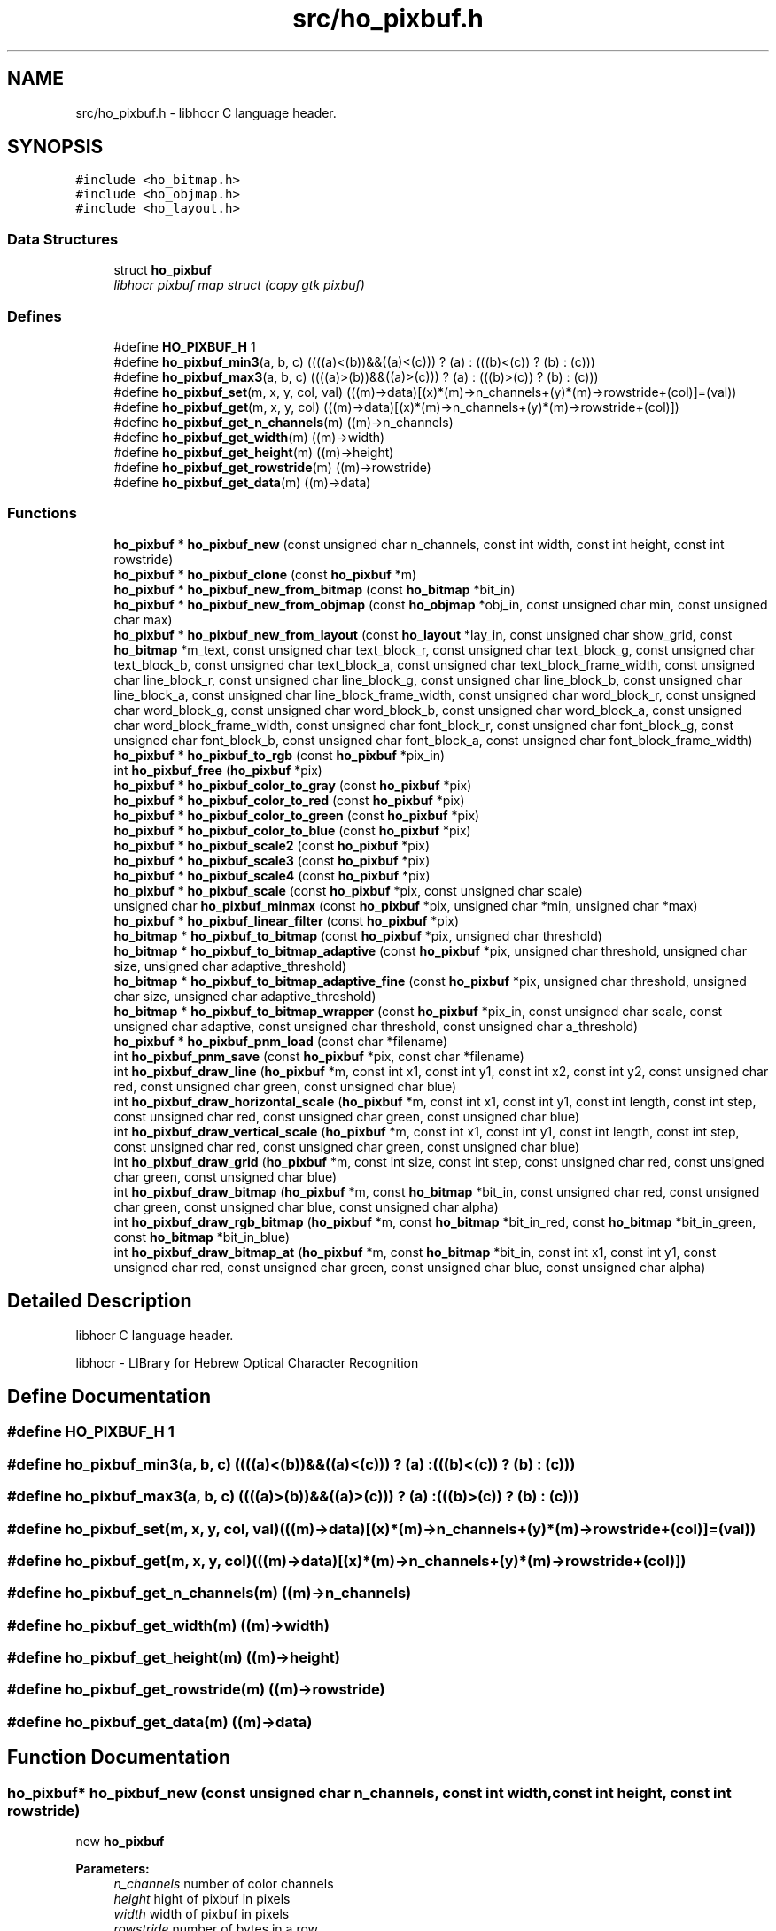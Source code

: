 .TH "src/ho_pixbuf.h" 3 "10 Feb 2008" "Version 0.10.5" "libhocr" \" -*- nroff -*-
.ad l
.nh
.SH NAME
src/ho_pixbuf.h \- libhocr C language header. 
.SH SYNOPSIS
.br
.PP
\fC#include <ho_bitmap.h>\fP
.br
\fC#include <ho_objmap.h>\fP
.br
\fC#include <ho_layout.h>\fP
.br

.SS "Data Structures"

.in +1c
.ti -1c
.RI "struct \fBho_pixbuf\fP"
.br
.RI "\fIlibhocr pixbuf map struct (copy gtk pixbuf) \fP"
.in -1c
.SS "Defines"

.in +1c
.ti -1c
.RI "#define \fBHO_PIXBUF_H\fP   1"
.br
.ti -1c
.RI "#define \fBho_pixbuf_min3\fP(a, b, c)   ((((a)<(b))&&((a)<(c))) ? (a) : (((b)<(c)) ? (b) : (c)))"
.br
.ti -1c
.RI "#define \fBho_pixbuf_max3\fP(a, b, c)   ((((a)>(b))&&((a)>(c))) ? (a) : (((b)>(c)) ? (b) : (c)))"
.br
.ti -1c
.RI "#define \fBho_pixbuf_set\fP(m, x, y, col, val)   (((m)->data)[(x)*(m)->n_channels+(y)*(m)->rowstride+(col)]=(val))"
.br
.ti -1c
.RI "#define \fBho_pixbuf_get\fP(m, x, y, col)   (((m)->data)[(x)*(m)->n_channels+(y)*(m)->rowstride+(col)])"
.br
.ti -1c
.RI "#define \fBho_pixbuf_get_n_channels\fP(m)   ((m)->n_channels)"
.br
.ti -1c
.RI "#define \fBho_pixbuf_get_width\fP(m)   ((m)->width)"
.br
.ti -1c
.RI "#define \fBho_pixbuf_get_height\fP(m)   ((m)->height)"
.br
.ti -1c
.RI "#define \fBho_pixbuf_get_rowstride\fP(m)   ((m)->rowstride)"
.br
.ti -1c
.RI "#define \fBho_pixbuf_get_data\fP(m)   ((m)->data)"
.br
.in -1c
.SS "Functions"

.in +1c
.ti -1c
.RI "\fBho_pixbuf\fP * \fBho_pixbuf_new\fP (const unsigned char n_channels, const int width, const int height, const int rowstride)"
.br
.ti -1c
.RI "\fBho_pixbuf\fP * \fBho_pixbuf_clone\fP (const \fBho_pixbuf\fP *m)"
.br
.ti -1c
.RI "\fBho_pixbuf\fP * \fBho_pixbuf_new_from_bitmap\fP (const \fBho_bitmap\fP *bit_in)"
.br
.ti -1c
.RI "\fBho_pixbuf\fP * \fBho_pixbuf_new_from_objmap\fP (const \fBho_objmap\fP *obj_in, const unsigned char min, const unsigned char max)"
.br
.ti -1c
.RI "\fBho_pixbuf\fP * \fBho_pixbuf_new_from_layout\fP (const \fBho_layout\fP *lay_in, const unsigned char show_grid, const \fBho_bitmap\fP *m_text, const unsigned char text_block_r, const unsigned char text_block_g, const unsigned char text_block_b, const unsigned char text_block_a, const unsigned char text_block_frame_width, const unsigned char line_block_r, const unsigned char line_block_g, const unsigned char line_block_b, const unsigned char line_block_a, const unsigned char line_block_frame_width, const unsigned char word_block_r, const unsigned char word_block_g, const unsigned char word_block_b, const unsigned char word_block_a, const unsigned char word_block_frame_width, const unsigned char font_block_r, const unsigned char font_block_g, const unsigned char font_block_b, const unsigned char font_block_a, const unsigned char font_block_frame_width)"
.br
.ti -1c
.RI "\fBho_pixbuf\fP * \fBho_pixbuf_to_rgb\fP (const \fBho_pixbuf\fP *pix_in)"
.br
.ti -1c
.RI "int \fBho_pixbuf_free\fP (\fBho_pixbuf\fP *pix)"
.br
.ti -1c
.RI "\fBho_pixbuf\fP * \fBho_pixbuf_color_to_gray\fP (const \fBho_pixbuf\fP *pix)"
.br
.ti -1c
.RI "\fBho_pixbuf\fP * \fBho_pixbuf_color_to_red\fP (const \fBho_pixbuf\fP *pix)"
.br
.ti -1c
.RI "\fBho_pixbuf\fP * \fBho_pixbuf_color_to_green\fP (const \fBho_pixbuf\fP *pix)"
.br
.ti -1c
.RI "\fBho_pixbuf\fP * \fBho_pixbuf_color_to_blue\fP (const \fBho_pixbuf\fP *pix)"
.br
.ti -1c
.RI "\fBho_pixbuf\fP * \fBho_pixbuf_scale2\fP (const \fBho_pixbuf\fP *pix)"
.br
.ti -1c
.RI "\fBho_pixbuf\fP * \fBho_pixbuf_scale3\fP (const \fBho_pixbuf\fP *pix)"
.br
.ti -1c
.RI "\fBho_pixbuf\fP * \fBho_pixbuf_scale4\fP (const \fBho_pixbuf\fP *pix)"
.br
.ti -1c
.RI "\fBho_pixbuf\fP * \fBho_pixbuf_scale\fP (const \fBho_pixbuf\fP *pix, const unsigned char scale)"
.br
.ti -1c
.RI "unsigned char \fBho_pixbuf_minmax\fP (const \fBho_pixbuf\fP *pix, unsigned char *min, unsigned char *max)"
.br
.ti -1c
.RI "\fBho_pixbuf\fP * \fBho_pixbuf_linear_filter\fP (const \fBho_pixbuf\fP *pix)"
.br
.ti -1c
.RI "\fBho_bitmap\fP * \fBho_pixbuf_to_bitmap\fP (const \fBho_pixbuf\fP *pix, unsigned char threshold)"
.br
.ti -1c
.RI "\fBho_bitmap\fP * \fBho_pixbuf_to_bitmap_adaptive\fP (const \fBho_pixbuf\fP *pix, unsigned char threshold, unsigned char size, unsigned char adaptive_threshold)"
.br
.ti -1c
.RI "\fBho_bitmap\fP * \fBho_pixbuf_to_bitmap_adaptive_fine\fP (const \fBho_pixbuf\fP *pix, unsigned char threshold, unsigned char size, unsigned char adaptive_threshold)"
.br
.ti -1c
.RI "\fBho_bitmap\fP * \fBho_pixbuf_to_bitmap_wrapper\fP (const \fBho_pixbuf\fP *pix_in, const unsigned char scale, const unsigned char adaptive, const unsigned char threshold, const unsigned char a_threshold)"
.br
.ti -1c
.RI "\fBho_pixbuf\fP * \fBho_pixbuf_pnm_load\fP (const char *filename)"
.br
.ti -1c
.RI "int \fBho_pixbuf_pnm_save\fP (const \fBho_pixbuf\fP *pix, const char *filename)"
.br
.ti -1c
.RI "int \fBho_pixbuf_draw_line\fP (\fBho_pixbuf\fP *m, const int x1, const int y1, const int x2, const int y2, const unsigned char red, const unsigned char green, const unsigned char blue)"
.br
.ti -1c
.RI "int \fBho_pixbuf_draw_horizontal_scale\fP (\fBho_pixbuf\fP *m, const int x1, const int y1, const int length, const int step, const unsigned char red, const unsigned char green, const unsigned char blue)"
.br
.ti -1c
.RI "int \fBho_pixbuf_draw_vertical_scale\fP (\fBho_pixbuf\fP *m, const int x1, const int y1, const int length, const int step, const unsigned char red, const unsigned char green, const unsigned char blue)"
.br
.ti -1c
.RI "int \fBho_pixbuf_draw_grid\fP (\fBho_pixbuf\fP *m, const int size, const int step, const unsigned char red, const unsigned char green, const unsigned char blue)"
.br
.ti -1c
.RI "int \fBho_pixbuf_draw_bitmap\fP (\fBho_pixbuf\fP *m, const \fBho_bitmap\fP *bit_in, const unsigned char red, const unsigned char green, const unsigned char blue, const unsigned char alpha)"
.br
.ti -1c
.RI "int \fBho_pixbuf_draw_rgb_bitmap\fP (\fBho_pixbuf\fP *m, const \fBho_bitmap\fP *bit_in_red, const \fBho_bitmap\fP *bit_in_green, const \fBho_bitmap\fP *bit_in_blue)"
.br
.ti -1c
.RI "int \fBho_pixbuf_draw_bitmap_at\fP (\fBho_pixbuf\fP *m, const \fBho_bitmap\fP *bit_in, const int x1, const int y1, const unsigned char red, const unsigned char green, const unsigned char blue, const unsigned char alpha)"
.br
.in -1c
.SH "Detailed Description"
.PP 
libhocr C language header. 

libhocr - LIBrary for Hebrew Optical Character Recognition 
.SH "Define Documentation"
.PP 
.SS "#define HO_PIXBUF_H   1"
.PP
.SS "#define ho_pixbuf_min3(a, b, c)   ((((a)<(b))&&((a)<(c))) ? (a) : (((b)<(c)) ? (b) : (c)))"
.PP
.SS "#define ho_pixbuf_max3(a, b, c)   ((((a)>(b))&&((a)>(c))) ? (a) : (((b)>(c)) ? (b) : (c)))"
.PP
.SS "#define ho_pixbuf_set(m, x, y, col, val)   (((m)->data)[(x)*(m)->n_channels+(y)*(m)->rowstride+(col)]=(val))"
.PP
.SS "#define ho_pixbuf_get(m, x, y, col)   (((m)->data)[(x)*(m)->n_channels+(y)*(m)->rowstride+(col)])"
.PP
.SS "#define ho_pixbuf_get_n_channels(m)   ((m)->n_channels)"
.PP
.SS "#define ho_pixbuf_get_width(m)   ((m)->width)"
.PP
.SS "#define ho_pixbuf_get_height(m)   ((m)->height)"
.PP
.SS "#define ho_pixbuf_get_rowstride(m)   ((m)->rowstride)"
.PP
.SS "#define ho_pixbuf_get_data(m)   ((m)->data)"
.PP
.SH "Function Documentation"
.PP 
.SS "\fBho_pixbuf\fP* ho_pixbuf_new (const unsigned char n_channels, const int width, const int height, const int rowstride)"
.PP
new \fBho_pixbuf\fP 
.PP
\fBParameters:\fP
.RS 4
\fIn_channels\fP number of color channels 
.br
\fIheight\fP hight of pixbuf in pixels 
.br
\fIwidth\fP width of pixbuf in pixels 
.br
\fIrowstride\fP number of bytes in a row 
.RE
.PP
\fBReturns:\fP
.RS 4
newly allocated \fBho_pixbuf\fP 
.RE
.PP

.SS "\fBho_pixbuf\fP* ho_pixbuf_clone (const \fBho_pixbuf\fP * m)"
.PP
clone \fBho_pixbuf\fP 
.PP
\fBParameters:\fP
.RS 4
\fIm\fP pointer to a \fBho_pixbuf\fP image 
.RE
.PP
\fBReturns:\fP
.RS 4
newly allocated gray \fBho_pixbuf\fP 
.RE
.PP

.SS "\fBho_pixbuf\fP* ho_pixbuf_new_from_bitmap (const \fBho_bitmap\fP * bit_in)"
.PP
new \fBho_pixbuf\fP from \fBho_bitmap\fP 
.PP
\fBParameters:\fP
.RS 4
\fIbit_in\fP pointer to an \fBho_bitmap\fP image 
.RE
.PP
\fBReturns:\fP
.RS 4
newly allocated gray \fBho_pixbuf\fP 
.RE
.PP

.SS "\fBho_pixbuf\fP* ho_pixbuf_new_from_objmap (const \fBho_objmap\fP * obj_in, const unsigned char min, const unsigned char max)"
.PP
new \fBho_pixbuf\fP from \fBho_objmap\fP 
.PP
\fBParameters:\fP
.RS 4
\fIobj_in\fP pointer to an \fBho_objmap\fP image 
.br
\fImin\fP minimal color value 
.br
\fImax\fP maximal color value 
.RE
.PP
\fBReturns:\fP
.RS 4
newly allocated color \fBho_pixbuf\fP 
.RE
.PP

.SS "\fBho_pixbuf\fP* ho_pixbuf_new_from_layout (const \fBho_layout\fP * lay_in, const unsigned char show_grid, const \fBho_bitmap\fP * m_text, const unsigned char text_block_r, const unsigned char text_block_g, const unsigned char text_block_b, const unsigned char text_block_a, const unsigned char text_block_frame_width, const unsigned char line_block_r, const unsigned char line_block_g, const unsigned char line_block_b, const unsigned char line_block_a, const unsigned char line_block_frame_width, const unsigned char word_block_r, const unsigned char word_block_g, const unsigned char word_block_b, const unsigned char word_block_a, const unsigned char word_block_frame_width, const unsigned char font_block_r, const unsigned char font_block_g, const unsigned char font_block_b, const unsigned char font_block_a, const unsigned char font_block_frame_width)"
.PP
new \fBho_pixbuf\fP from \fBho_layout\fP 
.PP
\fBParameters:\fP
.RS 4
\fIlay_in\fP pointer to an \fBho_layout\fP image 
.br
\fIshow_grid\fP show grid on output 
.br
\fIm_text\fP text to draw on output 
.br
\fItext_block_r\fP red channel of text block 
.br
\fItext_block_g\fP green channel of text block 
.br
\fItext_block_b\fP blue channel of text block 
.br
\fItext_block_a\fP alfa channel of text block 
.br
\fItext_block_frame_width\fP frame width of text block 
.br
\fIline_block_r\fP red channel of line block 
.br
\fIline_block_g\fP green channel of line block 
.br
\fIline_block_b\fP blue channel of line block 
.br
\fIline_block_a\fP alfa channel of line block 
.br
\fIline_block_frame_width\fP frame line of text block 
.br
\fIword_block_r\fP red channel of word block 
.br
\fIword_block_g\fP green channel of word block 
.br
\fIword_block_b\fP blue channel of word block 
.br
\fIword_block_a\fP alfa channel of word block 
.br
\fIword_block_frame_width\fP frame width of word block 
.br
\fIfont_block_r\fP red channel of font block 
.br
\fIfont_block_g\fP green channel of font block 
.br
\fIfont_block_b\fP blue channel of font block 
.br
\fIfont_block_a\fP alfa channel of font block 
.br
\fIfont_block_frame_width\fP frame width of font block 
.RE
.PP
\fBReturns:\fP
.RS 4
newly allocated color \fBho_pixbuf\fP 
.RE
.PP

.SS "\fBho_pixbuf\fP* ho_pixbuf_to_rgb (const \fBho_pixbuf\fP * pix_in)"
.PP
new rgb \fBho_pixbuf\fP from non rgb pixbuf 
.PP
\fBParameters:\fP
.RS 4
\fIpix_in\fP pointer the original pixbuf 
.RE
.PP
\fBReturns:\fP
.RS 4
newly allocated rgb color \fBho_pixbuf\fP 
.RE
.PP

.SS "int ho_pixbuf_free (\fBho_pixbuf\fP * pix)"
.PP
free an \fBho_pixbuf\fP 
.PP
\fBParameters:\fP
.RS 4
\fIpix\fP pointer to an \fBho_pixbuf\fP 
.RE
.PP
\fBReturns:\fP
.RS 4
FALSE 
.RE
.PP

.SS "\fBho_pixbuf\fP* ho_pixbuf_color_to_gray (const \fBho_pixbuf\fP * pix)"
.PP
converts a color pixbuf to gray one 
.PP
\fBParameters:\fP
.RS 4
\fIpix\fP the color \fBho_pixbuf\fP 
.RE
.PP
\fBReturns:\fP
.RS 4
newly allocated gray \fBho_pixbuf\fP 
.RE
.PP

.SS "\fBho_pixbuf\fP* ho_pixbuf_color_to_red (const \fBho_pixbuf\fP * pix)"
.PP
take the Red channel from an RGB pixbuf 
.PP
\fBParameters:\fP
.RS 4
\fIpix\fP the color \fBho_pixbuf\fP 
.RE
.PP
\fBReturns:\fP
.RS 4
newly allocated gray \fBho_pixbuf\fP 
.RE
.PP

.SS "\fBho_pixbuf\fP* ho_pixbuf_color_to_green (const \fBho_pixbuf\fP * pix)"
.PP
take the Green channel from an RGB pixbuf 
.PP
\fBParameters:\fP
.RS 4
\fIpix\fP the color \fBho_pixbuf\fP 
.RE
.PP
\fBReturns:\fP
.RS 4
newly allocated gray \fBho_pixbuf\fP 
.RE
.PP

.SS "\fBho_pixbuf\fP* ho_pixbuf_color_to_blue (const \fBho_pixbuf\fP * pix)"
.PP
take the Blue channel from an RGB pixbuf 
.PP
\fBParameters:\fP
.RS 4
\fIpix\fP the color \fBho_pixbuf\fP 
.RE
.PP
\fBReturns:\fP
.RS 4
newly allocated gray \fBho_pixbuf\fP 
.RE
.PP

.SS "\fBho_pixbuf\fP* ho_pixbuf_scale2 (const \fBho_pixbuf\fP * pix)"
.PP
scale a gray pixbuf to by 2 
.PP
\fBParameters:\fP
.RS 4
\fIpix\fP the input \fBho_pixbuf\fP 
.RE
.PP
\fBReturns:\fP
.RS 4
newly allocated gray \fBho_pixbuf\fP 
.RE
.PP

.SS "\fBho_pixbuf\fP* ho_pixbuf_scale3 (const \fBho_pixbuf\fP * pix)"
.PP
scale a gray pixbuf to by 3 
.PP
\fBParameters:\fP
.RS 4
\fIpix\fP the input \fBho_pixbuf\fP 
.RE
.PP
\fBReturns:\fP
.RS 4
newly allocated gray \fBho_pixbuf\fP 
.RE
.PP

.SS "\fBho_pixbuf\fP* ho_pixbuf_scale4 (const \fBho_pixbuf\fP * pix)"
.PP
scale a gray pixbuf to by 4 
.PP
\fBParameters:\fP
.RS 4
\fIpix\fP the input \fBho_pixbuf\fP 
.RE
.PP
\fBReturns:\fP
.RS 4
newly allocated gray \fBho_pixbuf\fP 
.RE
.PP

.SS "\fBho_pixbuf\fP* ho_pixbuf_scale (const \fBho_pixbuf\fP * pix, const unsigned char scale)"
.PP
scale a gray pixbuf 
.PP
\fBParameters:\fP
.RS 4
\fIpix\fP the input \fBho_pixbuf\fP 
.br
\fIscale\fP scale by this factor 
.RE
.PP
\fBReturns:\fP
.RS 4
newly allocated gray \fBho_pixbuf\fP 
.RE
.PP

.SS "unsigned char ho_pixbuf_minmax (const \fBho_pixbuf\fP * pix, unsigned char * min, unsigned char * max)"
.PP
get the min and max values in a gray pixbuf 
.PP
\fBParameters:\fP
.RS 4
\fIpix\fP gray \fBho_pixbuf\fP 
.br
\fImin\fP a pointer to return the min 
.br
\fImax\fP a pointer to return the max 
.RE
.PP
\fBReturns:\fP
.RS 4
FALSE 
.RE
.PP

.SS "\fBho_pixbuf\fP* ho_pixbuf_linear_filter (const \fBho_pixbuf\fP * pix)"
.PP
aplay a linear filter to a gray pixbuf 
.PP
\fBParameters:\fP
.RS 4
\fIpix\fP the input \fBho_pixbuf\fP 
.RE
.PP
\fBReturns:\fP
.RS 4
newly allocated gray \fBho_pixbuf\fP 
.RE
.PP

.SS "\fBho_bitmap\fP* ho_pixbuf_to_bitmap (const \fBho_pixbuf\fP * pix, unsigned char threshold)"
.PP
convert a gray pixbuf to bitmap 
.PP
\fBParameters:\fP
.RS 4
\fIpix\fP the input \fBho_pixbuf\fP 
.br
\fIthreshold\fP the threshold to use 0..100 
.RE
.PP
\fBReturns:\fP
.RS 4
newly allocated gray \fBho_bitmap\fP 
.RE
.PP

.SS "\fBho_bitmap\fP* ho_pixbuf_to_bitmap_adaptive (const \fBho_pixbuf\fP * pix, unsigned char threshold, unsigned char size, unsigned char adaptive_threshold)"
.PP
convert a gray pixbuf to bitmap using adaptive thresholding 
.PP
\fBParameters:\fP
.RS 4
\fIpix\fP the input \fBho_pixbuf\fP 
.br
\fIthreshold\fP the threshold to use 0..100 
.br
\fIsize\fP block size for the adaptive steps 
.br
\fIadaptive_threshold\fP the threshold to use for adaptive thresholding 0..100 
.RE
.PP
\fBReturns:\fP
.RS 4
newly allocated gray \fBho_bitmap\fP 
.RE
.PP

.SS "\fBho_bitmap\fP* ho_pixbuf_to_bitmap_adaptive_fine (const \fBho_pixbuf\fP * pix, unsigned char threshold, unsigned char size, unsigned char adaptive_threshold)"
.PP
convert a gray pixbuf to bitmap using better adaptive thresholding 
.PP
\fBParameters:\fP
.RS 4
\fIpix\fP the input \fBho_pixbuf\fP 
.br
\fIthreshold\fP the threshold to use 0..100 
.br
\fIsize\fP block size for the adaptive steps 
.br
\fIadaptive_threshold\fP the threshold to use for adaptive thresholding 0..100 
.RE
.PP
\fBReturns:\fP
.RS 4
newly allocated gray \fBho_bitmap\fP 
.RE
.PP

.SS "\fBho_bitmap\fP* ho_pixbuf_to_bitmap_wrapper (const \fBho_pixbuf\fP * pix_in, const unsigned char scale, const unsigned char adaptive, const unsigned char threshold, const unsigned char a_threshold)"
.PP
convert a gray pixbuf to bitmap wrapper function 
.PP
\fBParameters:\fP
.RS 4
\fIpix_in\fP the input \fBho_pixbuf\fP 
.br
\fIscale\fP the scale to use 
.br
\fIadaptive\fP what type of thresholding to use. 0-normal,1-no,2-fine. 
.br
\fIthreshold\fP the threshold to use 0..100 
.br
\fIa_threshold\fP the threshold to use for adaptive thresholding 0..100 
.RE
.PP
\fBReturns:\fP
.RS 4
newly allocated gray \fBho_bitmap\fP 
.RE
.PP

.SS "\fBho_pixbuf\fP* ho_pixbuf_pnm_load (const char * filename)"
.PP
read \fBho_pixbuf\fP from pnm file 8 or 24 bpp 
.PP
\fBParameters:\fP
.RS 4
\fIfilename\fP file name of pnm file 
.RE
.PP
\fBReturns:\fP
.RS 4
newly allocated \fBho_pixbuf\fP 
.RE
.PP

.SS "int ho_pixbuf_pnm_save (const \fBho_pixbuf\fP * pix, const char * filename)"
.PP
writes \fBho_pixbuf\fP to pnm file 
.PP
\fBParameters:\fP
.RS 4
\fIpix\fP \fBho_pixbuf\fP 8 or 24 bpp 
.br
\fIfilename\fP save as file name 
.RE
.PP
\fBReturns:\fP
.RS 4
FALSE 
.RE
.PP

.SS "int ho_pixbuf_draw_line (\fBho_pixbuf\fP * m, const int x1, const int y1, const int x2, const int y2, const unsigned char red, const unsigned char green, const unsigned char blue)"
.PP
draw a line from x1,y1 to x2,y2 
.PP
\fBParameters:\fP
.RS 4
\fIm\fP a \fBho_pixbuf\fP 
.br
\fIx1\fP x cordinate of start point 
.br
\fIy1\fP y cordinate of start point 
.br
\fIx2\fP x cordinate of end point 
.br
\fIy2\fP y cordinate of end point 
.br
\fIred\fP value of red channel 
.br
\fIgreen\fP value of green channel 
.br
\fIblue\fP value of blue channel 
.RE
.PP
\fBReturns:\fP
.RS 4
FALSE 
.RE
.PP

.SS "int ho_pixbuf_draw_horizontal_scale (\fBho_pixbuf\fP * m, const int x1, const int y1, const int length, const int step, const unsigned char red, const unsigned char green, const unsigned char blue)"
.PP
draw a scale line from x1,y1 
.PP
\fBParameters:\fP
.RS 4
\fIm\fP a \fBho_pixbuf\fP 
.br
\fIx1\fP x cordinate of start point 
.br
\fIy1\fP y cordinate of start point 
.br
\fIlength\fP length of scale line 
.br
\fIstep\fP size of scale marks 
.br
\fIred\fP value of red channel 
.br
\fIgreen\fP value of green channel 
.br
\fIblue\fP value of blue channel 
.RE
.PP
\fBReturns:\fP
.RS 4
FALSE 
.RE
.PP

.SS "int ho_pixbuf_draw_vertical_scale (\fBho_pixbuf\fP * m, const int x1, const int y1, const int length, const int step, const unsigned char red, const unsigned char green, const unsigned char blue)"
.PP
draw a scale line from x1,y1 
.PP
\fBParameters:\fP
.RS 4
\fIm\fP a \fBho_pixbuf\fP 
.br
\fIx1\fP x cordinate of start point 
.br
\fIy1\fP y cordinate of start point 
.br
\fIlength\fP length of scale line 
.br
\fIstep\fP size of scale marks 
.br
\fIred\fP value of red channel 
.br
\fIgreen\fP value of green channel 
.br
\fIblue\fP value of blue channel 
.RE
.PP
\fBReturns:\fP
.RS 4
FALSE 
.RE
.PP

.SS "int ho_pixbuf_draw_grid (\fBho_pixbuf\fP * m, const int size, const int step, const unsigned char red, const unsigned char green, const unsigned char blue)"
.PP
draw a grid 
.PP
\fBParameters:\fP
.RS 4
\fIm\fP a \fBho_pixbuf\fP 
.br
\fIsize\fP size of grid boxes 
.br
\fIstep\fP size of scale marks 
.br
\fIred\fP value of red channel 
.br
\fIgreen\fP value of green channel 
.br
\fIblue\fP value of blue channel 
.RE
.PP
\fBReturns:\fP
.RS 4
FALSE 
.RE
.PP

.SS "int ho_pixbuf_draw_bitmap (\fBho_pixbuf\fP * m, const \fBho_bitmap\fP * bit_in, const unsigned char red, const unsigned char green, const unsigned char blue, const unsigned char alpha)"
.PP
draw a bitmap 
.PP
\fBParameters:\fP
.RS 4
\fIm\fP a \fBho_pixbuf\fP 
.br
\fIbit_in\fP the bitmap to draw on the pixbuf 
.br
\fIred\fP value of red channel 
.br
\fIgreen\fP value of green channel 
.br
\fIblue\fP value of blue channel 
.br
\fIalpha\fP value of alpha channel 
.RE
.PP
\fBReturns:\fP
.RS 4
FALSE 
.RE
.PP

.SS "int ho_pixbuf_draw_rgb_bitmap (\fBho_pixbuf\fP * m, const \fBho_bitmap\fP * bit_in_red, const \fBho_bitmap\fP * bit_in_green, const \fBho_bitmap\fP * bit_in_blue)"
.PP
draw RGB bitmap 
.PP
\fBParameters:\fP
.RS 4
\fIm\fP a \fBho_pixbuf\fP 
.br
\fIbit_in_red\fP the bitmap to draw on the pixbuf red channel 
.br
\fIbit_in_green\fP the bitmap to draw on the pixbuf green channel 
.br
\fIbit_in_blue\fP the bitmap to draw on the pixbuf blue channel 
.RE
.PP
\fBReturns:\fP
.RS 4
FALSE 
.RE
.PP

.SS "int ho_pixbuf_draw_bitmap_at (\fBho_pixbuf\fP * m, const \fBho_bitmap\fP * bit_in, const int x1, const int y1, const unsigned char red, const unsigned char green, const unsigned char blue, const unsigned char alpha)"
.PP
draw a bitmap 
.PP
\fBParameters:\fP
.RS 4
\fIm\fP a \fBho_pixbuf\fP 
.br
\fIbit_in\fP the bitmap to draw on the pixbuf 
.br
\fIx1\fP x of upper right start of drawing 
.br
\fIy1\fP y of upper right start of drawing 
.br
\fIred\fP value of red channel 
.br
\fIgreen\fP value of green channel 
.br
\fIblue\fP value of blue channel 
.br
\fIalpha\fP value of alpha channel 
.RE
.PP
\fBReturns:\fP
.RS 4
FALSE 
.RE
.PP

.SH "Author"
.PP 
Generated automatically by Doxygen for libhocr from the source code.
